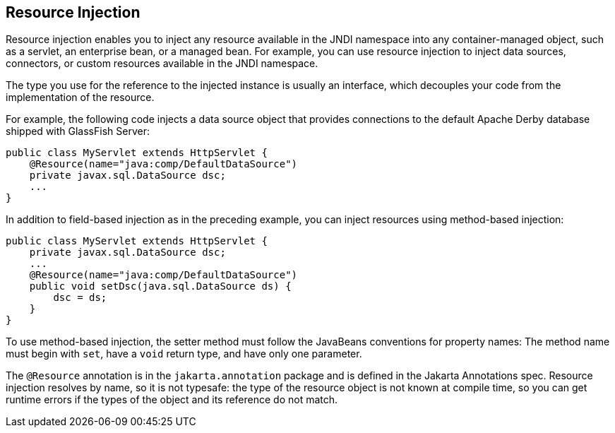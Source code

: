 == Resource Injection

Resource injection enables you to inject any resource available in the JNDI namespace into any container-managed object, such as a servlet, an enterprise bean, or a managed bean.
For example, you can use resource injection to inject data sources, connectors, or custom resources available in the JNDI namespace.

The type you use for the reference to the injected instance is usually an interface, which decouples your code from the implementation of the resource.

For example, the following code injects a data source object that provides connections to the default Apache Derby database shipped with GlassFish Server:

[source,java]
----
public class MyServlet extends HttpServlet {
    @Resource(name="java:comp/DefaultDataSource")
    private javax.sql.DataSource dsc;
    ...
}
----

In addition to field-based injection as in the preceding example, you can inject resources using method-based injection:

[source,java]
----
public class MyServlet extends HttpServlet {
    private javax.sql.DataSource dsc;
    ...
    @Resource(name="java:comp/DefaultDataSource")
    public void setDsc(java.sql.DataSource ds) {
        dsc = ds;
    }
}
----

To use method-based injection, the setter method must follow the JavaBeans conventions for property names: The method name must begin with `set`, have a `void` return type, and have only one parameter.

The `@Resource` annotation is in the `jakarta.annotation` package and is defined in the Jakarta Annotations spec.
Resource injection resolves by name, so it is not typesafe: the type of the resource object is not known at compile time, so you can get runtime errors if the types of the object and its reference do not match.
